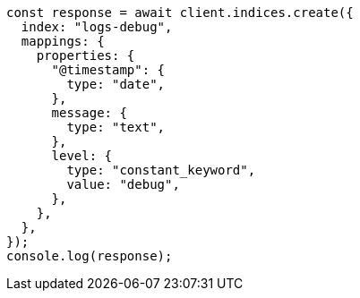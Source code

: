 // This file is autogenerated, DO NOT EDIT
// Use `node scripts/generate-docs-examples.js` to generate the docs examples

[source, js]
----
const response = await client.indices.create({
  index: "logs-debug",
  mappings: {
    properties: {
      "@timestamp": {
        type: "date",
      },
      message: {
        type: "text",
      },
      level: {
        type: "constant_keyword",
        value: "debug",
      },
    },
  },
});
console.log(response);
----

